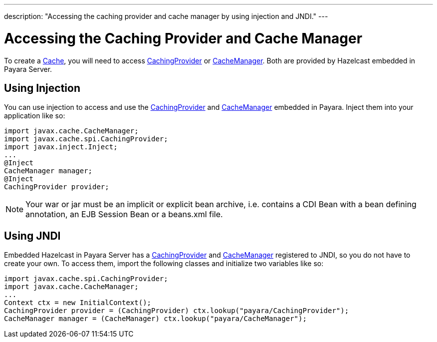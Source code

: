 ---
description: "Accessing the caching provider and cache manager by using injection and JNDI."
---

[[accessing-the-caching-provider-and-cache-manager]]
= Accessing the Caching Provider and Cache Manager

To create a
https://ignite.incubator.apache.org/jcache/1.0.0/javadoc/javax/cache/Cache.html[Cache],
you will need to access
https://ignite.incubator.apache.org/jcache/1.0.0/javadoc/javax/cache/spi/CachingProvider.html[CachingProvider]
or
https://ignite.incubator.apache.org/jcache/1.0.0/javadoc/javax/cache/CacheManager.html[CacheManager].
Both are provided by Hazelcast embedded in Payara Server.

[[using-injection]]
== Using Injection

You can use injection to access and use the
https://ignite.incubator.apache.org/jcache/1.0.0/javadoc/javax/cache/spi/CachingProvider.html[CachingProvider]
and
https://ignite.incubator.apache.org/jcache/1.0.0/javadoc/javax/cache/CacheManager.html[CacheManager]
embedded in Payara. Inject them into your application like so:

[source, java]
----
import javax.cache.CacheManager;
import javax.cache.spi.CachingProvider;
import javax.inject.Inject;
...
@Inject
CacheManager manager;
@Inject
CachingProvider provider;
----

NOTE: Your war or jar must be an implicit or explicit bean archive, i.e.
contains a CDI Bean with a bean defining annotation, an EJB Session Bean
or a beans.xml file.

[[using-jndi]]
== Using JNDI

Embedded Hazelcast in Payara Server has a
https://ignite.incubator.apache.org/jcache/1.0.0/javadoc/javax/cache/spi/CachingProvider.html[CachingProvider]
and
https://ignite.incubator.apache.org/jcache/1.0.0/javadoc/javax/cache/CacheManager.html[CacheManager]
registered to JNDI, so you do not have to create your own. To access
them, import the following classes and initialize two variables like so:

[source, java]
----
import javax.cache.spi.CachingProvider;
import javax.cache.CacheManager;
...
Context ctx = new InitialContext();
CachingProvider provider = (CachingProvider) ctx.lookup("payara/CachingProvider");
CacheManager manager = (CacheManager) ctx.lookup("payara/CacheManager");
----
